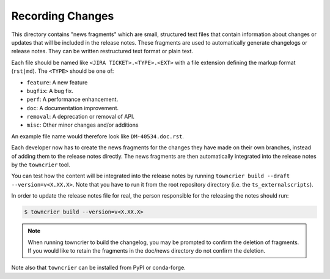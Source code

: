 Recording Changes
=================
 
This directory contains "news fragments" which are small, structured text files that contain information about changes or updates that will be included in the release notes. 
These fragments are used to automatically generate changelogs or release notes.
They can be written restructured text format or plain text.

Each file should be named like ``<JIRA TICKET>.<TYPE>.<EXT>`` with a file extension defining the markup format (``rst|md``).
The ``<TYPE>`` should be one of:

* ``feature``: A new feature
* ``bugfix``: A bug fix.
* ``perf``: A performance enhancement.
* ``doc``: A documentation improvement.
* ``removal``: A deprecation or removal of API.
* ``misc``: Other minor changes and/or additions

An example file name would therefore look like ``DM-40534.doc.rst``.

Each developer now has to create the news fragments for the changes they have made on their own branches, 
instead of adding them to the release notes directly.
The news fragments are then automatically integrated into the release notes by the ``towncrier`` tool.

You can test how the content will be integrated into the release notes by running ``towncrier build --draft --version=v<X.XX.X>``. 
Note that you have to run it from the root repository directory (i.e. the ``ts_externalscripts``).

In order to update the release notes file for real, the person responsible for the releasing the notes should run:

.. code-block:: bash

   $ towncrier build --version=v<X.XX.X>


.. note::

   When running towncrier to build the changelog, you may be prompted to confirm the deletion of fragments. 
   If you would like to retain the fragments in the doc/news directory do not confirm the deletion.
   
Note also that ``towncrier`` can be installed from PyPI or conda-forge. 
